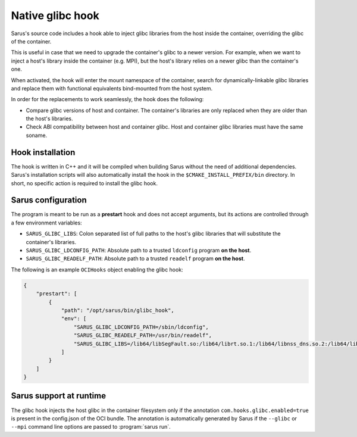 ******************
Native glibc hook
******************

Sarus's source code includes a hook able to inject glibc libraries from the
host inside the container, overriding the glibc of the container.

This is useful in case that we need to upgrade the container's glibc to a newer
version. For example, when we want to inject a host's library inside the container
(e.g. MPI), but the host's library relies on a newer glibc than the container's one.

When activated, the hook will enter the mount namespace of the container, search
for dynamically-linkable glibc libraries and replace them with functional
equivalents bind-mounted from the host system.

In order for the replacements to work seamlessly, the hook does the following:

* Compare glibc versions of host and container. The container's libraries are only
  replaced when they are older than the host's libraries.

* Check ABI compatibility between host and container glibc.
  Host and container glibc libraries must have the same soname.

Hook installation
=================

The hook is written in C++ and it will be compiled when building Sarus without
the need of additional dependencies. Sarus's installation scripts will also
automatically install the hook in the ``$CMAKE_INSTALL_PREFIX/bin`` directory.
In short, no specific action is required to install the glibc hook.

Sarus configuration
=====================

The program is meant to be run as a **prestart** hook and does not accept
arguments, but its actions are controlled through a few environment variables:

* ``SARUS_GLIBC_LIBS``: Colon separated list of full paths to the host's glibc
  libraries that will substitute the container's libraries.

* ``SARUS_GLIBC_LDCONFIG_PATH``: Absolute path to a trusted ``ldconfig``
  program **on the host**.

* ``SARUS_GLIBC_READELF_PATH``: Absolute path to a trusted ``readelf``
  program **on the host**.

The following is an example ``OCIHooks`` object enabling the glibc hook:

.. code-block:: json


    {
        "prestart": [
            {
                "path": "/opt/sarus/bin/glibc_hook",
                "env": [
                    "SARUS_GLIBC_LDCONFIG_PATH=/sbin/ldconfig",
                    "SARUS_GLIBC_READELF_PATH=/usr/bin/readelf",
                    "SARUS_GLIBC_LIBS=/lib64/libSegFault.so:/lib64/librt.so.1:/lib64/libnss_dns.so.2:/lib64/libanl.so.1:/lib64/libresolv.so.2:/lib64/libnsl.so.1:/lib64/libBrokenLocale.so.1:/lib64/ld-linux-x86-64.so.2:/lib64/libnss_hesiod.so.2:/lib64/libutil.so.1:/lib64/libnss_files.so.2:/lib64/libnss_compat.so.2:/lib64/libnss_db.so.2:/lib64/libm.so.6:/lib64/libcrypt.so.1:/lib64/libc.so.6:/lib64/libpthread.so.0:/lib64/libdl.so.2:/lib64/libmvec.so.1:/lib64/libthread_db.so.1"
                ]
            }
        ]
    }

Sarus support at runtime
========================

The glibc hook injects the host glibc in the container filesystem only if the annotation
``com.hooks.glibc.enabled=true`` is present in the config.json of the OCI bundle.
The annotation is automatically generated by Sarus if the ``--glibc`` or
``--mpi`` command line options are passed to :program:`sarus run`.

